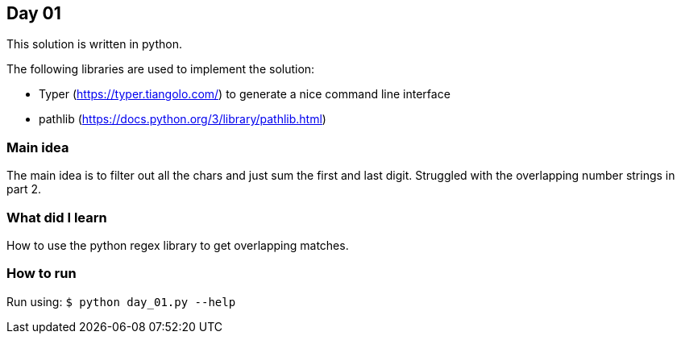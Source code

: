 == Day 01

This solution is written in python.

The following libraries are used to implement the solution:

* Typer (https://typer.tiangolo.com/) to generate a nice command line interface
* pathlib (https://docs.python.org/3/library/pathlib.html)

=== Main idea

The main idea is to filter out all the chars and just sum the first and last digit. 
Struggled with the overlapping number strings in part 2. 

=== What did I learn
How to use the python regex library to get overlapping matches. 

=== How to run

Run using:
`$ python day_01.py --help`
